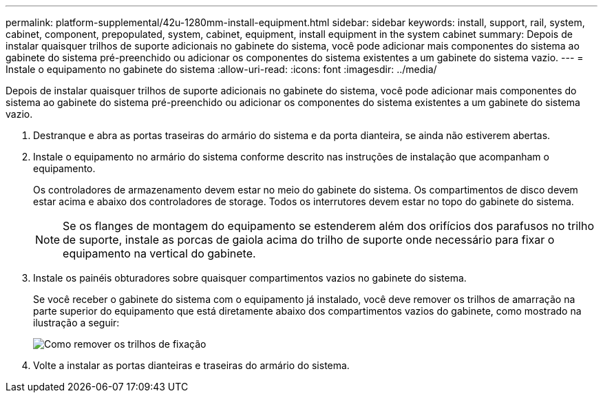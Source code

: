---
permalink: platform-supplemental/42u-1280mm-install-equipment.html 
sidebar: sidebar 
keywords: install, support, rail, system, cabinet, component, prepopulated, system, cabinet, equipment, install equipment in the system cabinet 
summary: Depois de instalar quaisquer trilhos de suporte adicionais no gabinete do sistema, você pode adicionar mais componentes do sistema ao gabinete do sistema pré-preenchido ou adicionar os componentes do sistema existentes a um gabinete do sistema vazio. 
---
= Instale o equipamento no gabinete do sistema
:allow-uri-read: 
:icons: font
:imagesdir: ../media/


[role="lead"]
Depois de instalar quaisquer trilhos de suporte adicionais no gabinete do sistema, você pode adicionar mais componentes do sistema ao gabinete do sistema pré-preenchido ou adicionar os componentes do sistema existentes a um gabinete do sistema vazio.

. Destranque e abra as portas traseiras do armário do sistema e da porta dianteira, se ainda não estiverem abertas.
. Instale o equipamento no armário do sistema conforme descrito nas instruções de instalação que acompanham o equipamento.
+
Os controladores de armazenamento devem estar no meio do gabinete do sistema. Os compartimentos de disco devem estar acima e abaixo dos controladores de storage. Todos os interrutores devem estar no topo do gabinete do sistema.

+

NOTE: Se os flanges de montagem do equipamento se estenderem além dos orifícios dos parafusos no trilho de suporte, instale as porcas de gaiola acima do trilho de suporte onde necessário para fixar o equipamento na vertical do gabinete.

. Instale os painéis obturadores sobre quaisquer compartimentos vazios no gabinete do sistema.
+
Se você receber o gabinete do sistema com o equipamento já instalado, você deve remover os trilhos de amarração na parte superior do equipamento que está diretamente abaixo dos compartimentos vazios do gabinete, como mostrado na ilustração a seguir:

+
image::../media/drw_syscab_ozei_tiedown_rail_remove_blank_panel.gif[Como remover os trilhos de fixação]

. Volte a instalar as portas dianteiras e traseiras do armário do sistema.

